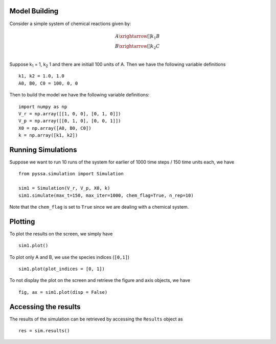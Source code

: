 ==============
Model Building
==============


Consider a simple system of chemical reactions given by:

.. math::

    A \xrightarrow[]{k_1} B\\
    B \xrightarrow[]{k_2} C \\

Suppose k\ :sub:`1` = 1, k\ :sub:`2` 1 and there are initiall 100 units of A. Then we have the following variable definitions ::

    k1, k2 = 1.0, 1.0
    A0, B0, C0 = 100, 0, 0

Then to build the model we have the following variable definitions::

    import numpy as np
    V_r = np.array([[1, 0, 0], [0, 1, 0]])
    V_p = np.array([[0, 1, 0], [0, 0, 1]])
    X0 = np.array([A0, B0, C0])
    k = np.array([k1, k2])


===================
Running Simulations
===================

Suppose we want to run 10 runs of the system for earlier of 1000 time steps / 150 time units each, we have ::

    from pyssa.simulation import Simulation

    sim1 = Simulation(V_r, V_p, X0, k)
    sim1.simulate(max_t=150, max_iter=1000, chem_flag=True, n_rep=10)

Note that the ``chem_flag`` is set to ``True`` since we are dealing with a chemical system.

========
Plotting
========

To plot the results on the screen, we simply have ::

    sim1.plot()

To plot only A and B, we use the species indices (``[0,1]``) ::

    sim1.plot(plot_indices = [0, 1])

To not display the plot on the screen and retrieve the figure and axis objects, we have ::

    fig, ax = sim1.plot(disp = False)


=====================
Accessing the results
=====================

The results of the simulation can be retrieved by accessing the ``Results`` object as ::

    res = sim.results()
